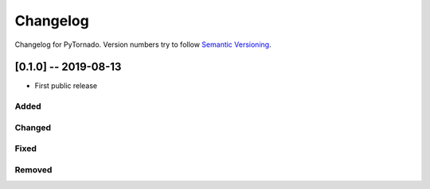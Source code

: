 Changelog
=========

Changelog for PyTornado. Version numbers try to follow `Semantic
Versioning <https://semver.org/spec/v2.0.0.html>`__.

[0.1.0] -- 2019-08-13
---------------------

* First public release

Added
~~~~~

Changed
~~~~~~~

Fixed
~~~~~

Removed
~~~~~~~
